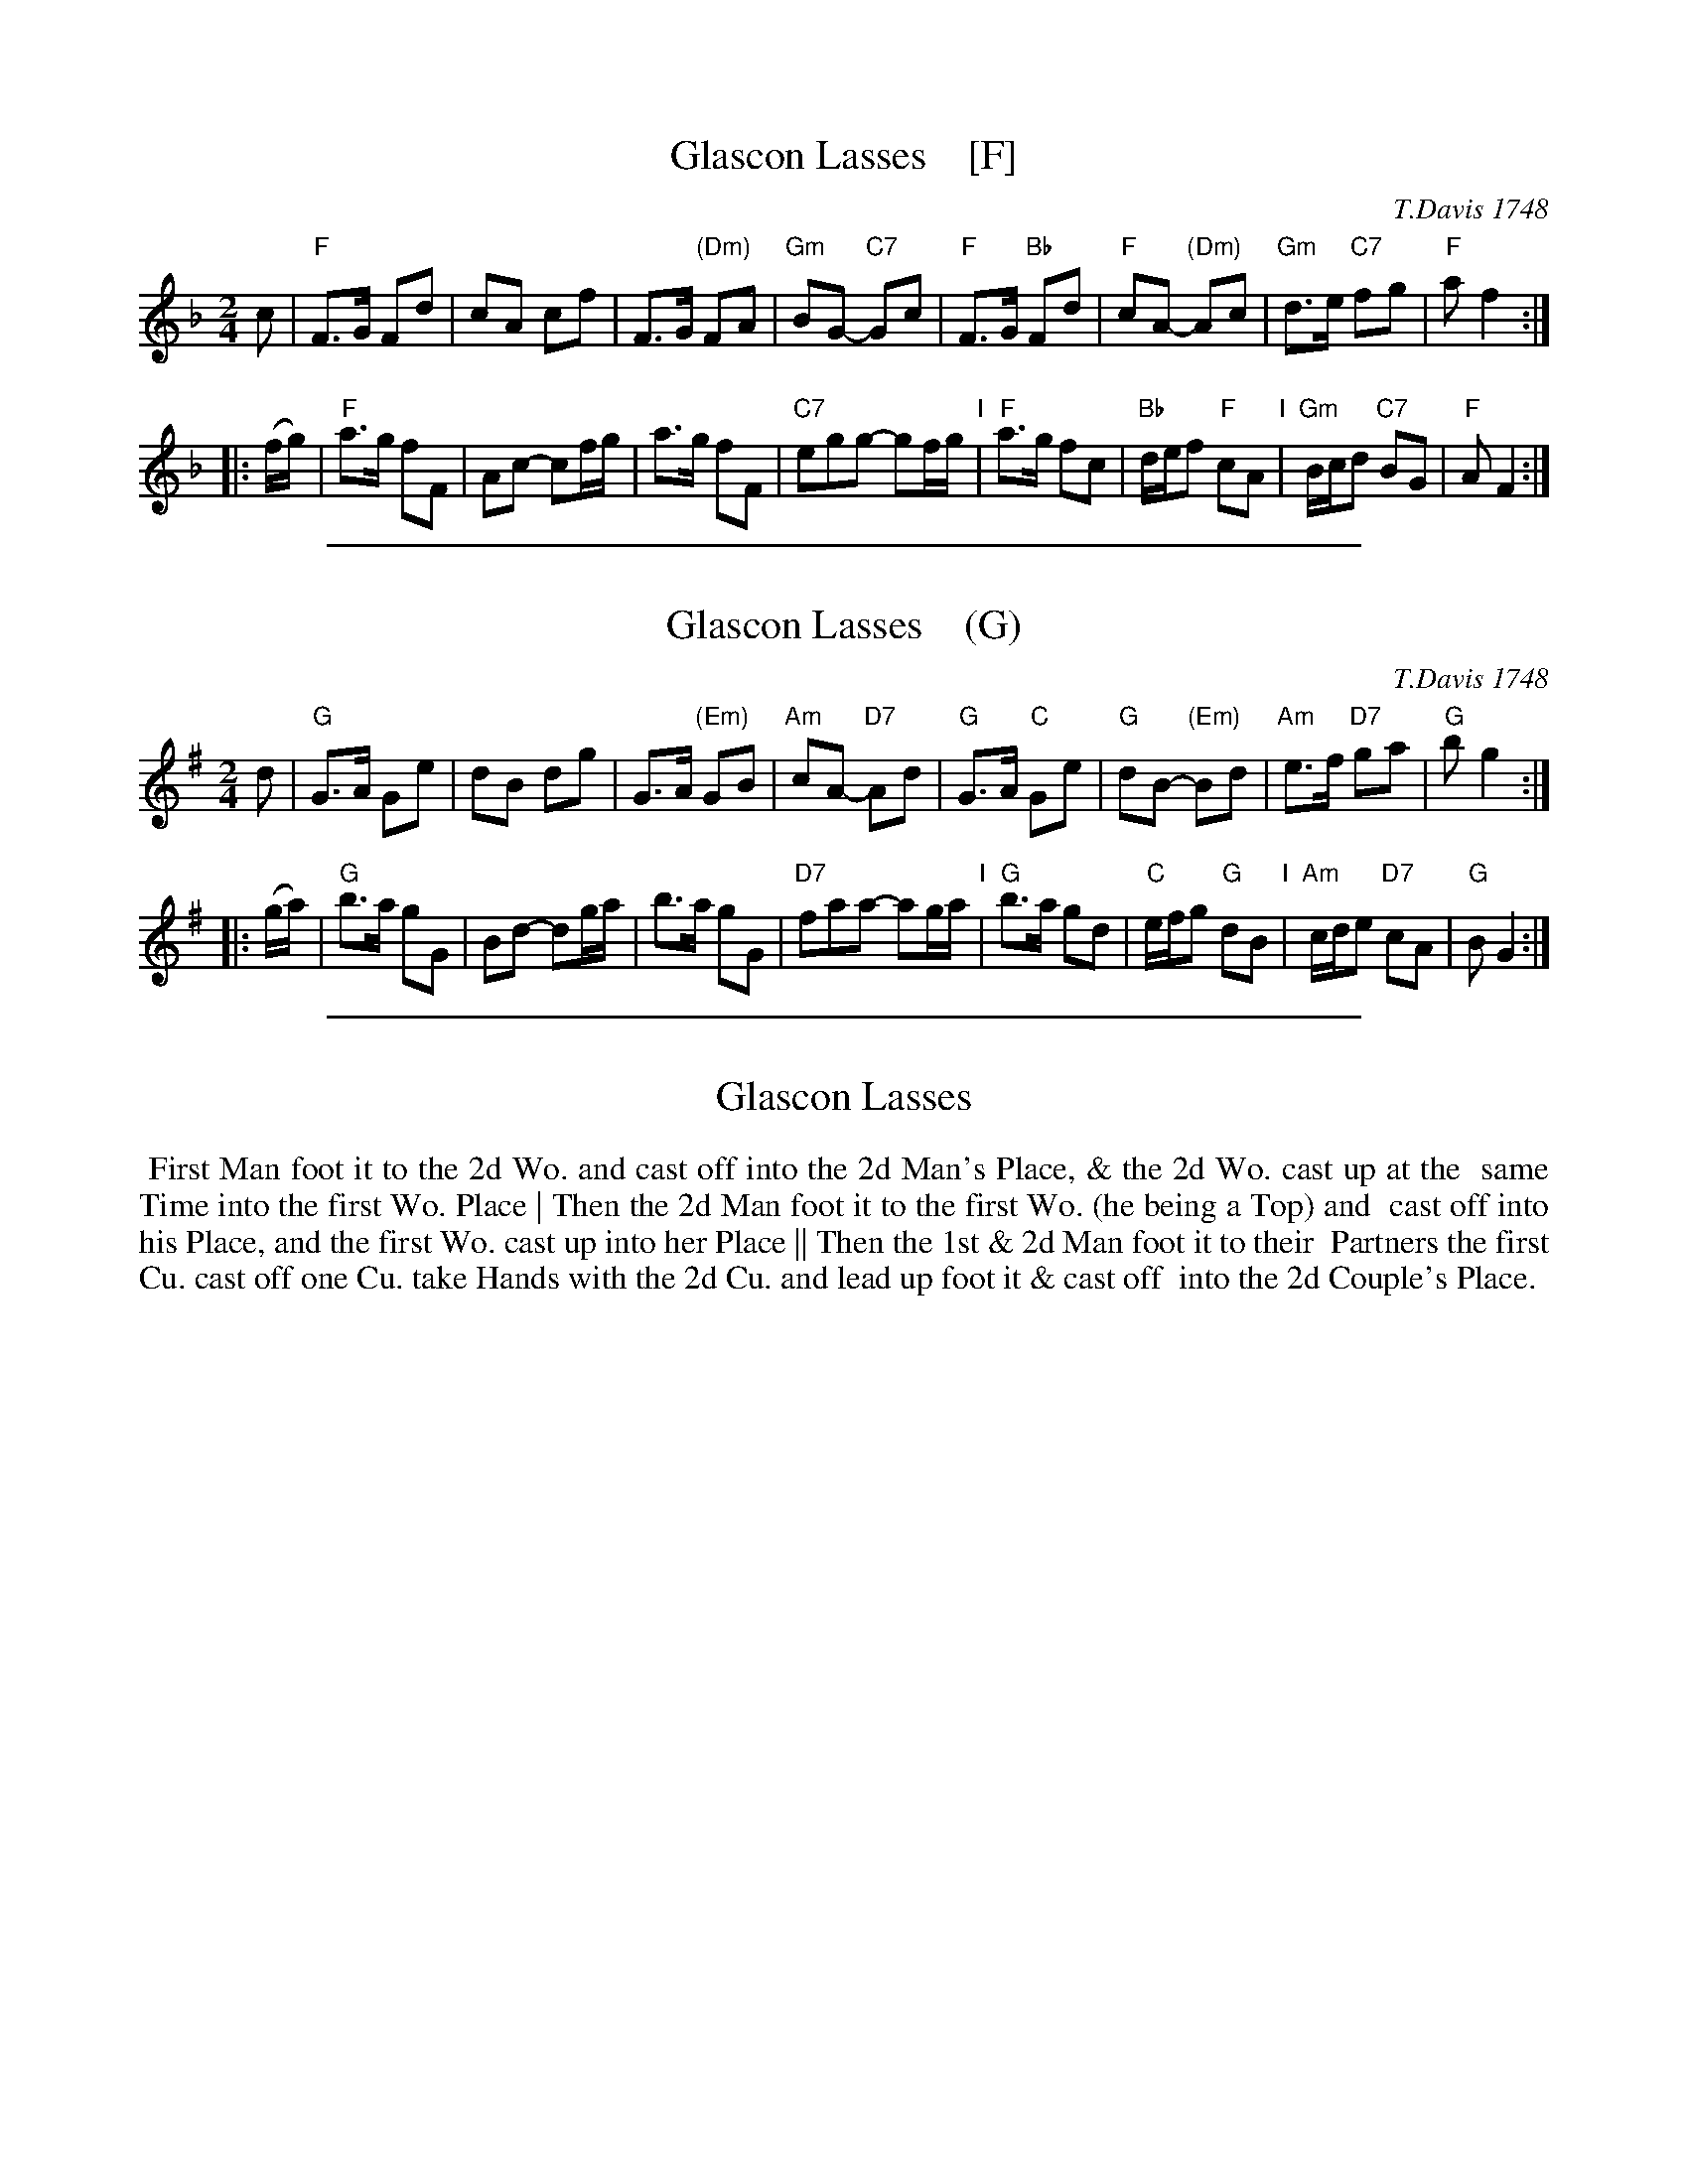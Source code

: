 
X: 6
T: Glascon Lasses    [F]
O: T.Davis 1748
%R: march, reel
B: T. Davis "24 Country Dances for the Year 1748"
S: http://imslp.org/wiki/24_Country_Dances_for_the_Year_1748_(Davis,_T.) 2013-11-30
Z: 2013 John Chambers <jc:trillian.mit.edu>
N: The 2nd strain has initial repeat but no final repeat; fixed.
M: 2/4
L: 1/8
K: F
% - - - - - - - - - - - - - - - - - - - - - - - - -
c |\
"F"F>G Fd | cA cf | F>G "(Dm)"FA | "Gm"BG- "C7"Gc |\
"F"F>G "Bb"Fd | "F"cA- "(Dm)"Ac | "Gm"d>e "C7"fg | "F"af2 :|
|: (f/g/) |\
"F"a>g fF | Ac- cf/g/ | a>g fF | "C7"egg- gf/g/ "I"|\
"F"a>g fc | "Bb"d/e/f "F"cA "I"| "Gm"B/c/d "C7"BG | "F"AF2 :|
% - - - - - - - - - - - - - - - - - - - - - - - - -

%%sep 1 1 500

X: 7
T: Glascon Lasses    (G)
O: T.Davis 1748
%R: march, reel
B: T. Davis "24 Country Dances for the Year 1748"
S: http://imslp.org/wiki/24_Country_Dances_for_the_Year_1748_(Davis,_T.) 2013-11-30
Z: 2013 John Chambers <jc:trillian.mit.edu>
N: The 2nd strain has initial repeat but no final repeat; fixed.
M: 2/4
L: 1/8
K: G
% - - - - - - - - - - - - - - - - - - - - - - - - -
d |\
"G"G>A Ge | dB dg | G>A "(Em)"GB | "Am"cA- "D7"Ad |\
"G"G>A "C"Ge | "G"dB- "(Em)"Bd | "Am"e>f "D7"ga | "G"bg2 :|
|: (g/a/) |\
"G"b>a gG | Bd- dg/a/ | b>a gG | "D7"faa- ag/a/ "I"|\
"G"b>a gd | "C"e/f/g "G"dB "I"| "Am"c/d/e "D7"cA | "G"BG2 :|
% - - - - - - - - - - - - - - - - - - - - - - - - -

%%sep 1 1 500

X: 8
T: Glascon Lasses
%R: march, reel
B: T. Davis "24 Country Dances for the Year 1748"
S: http://imslp.org/wiki/24_Country_Dances_for_the_Year_1748_(Davis,_T.) 2013-11-30
Z: 2013 John Chambers <jc:trillian.mit.edu>
M: 2/4
L: 1/8
K:
% - - - - - - - - - - - - - - - - - - - - - - - - -
%%begintext align
%% First Man foot it to the 2d Wo. and cast off into the 2d Man's Place, & the 2d Wo. cast up at the
%% same Time into the first Wo. Place | Then the 2d Man foot it to the first Wo. (he being a Top) and
%% cast off into his Place, and the first Wo. cast up into her Place || Then the 1st & 2d Man foot it to their
%% Partners   the first Cu. cast off one Cu. take Hands with the 2d Cu. and lead up foot it & cast off
%% into the 2d Couple's Place.
%%endtext
